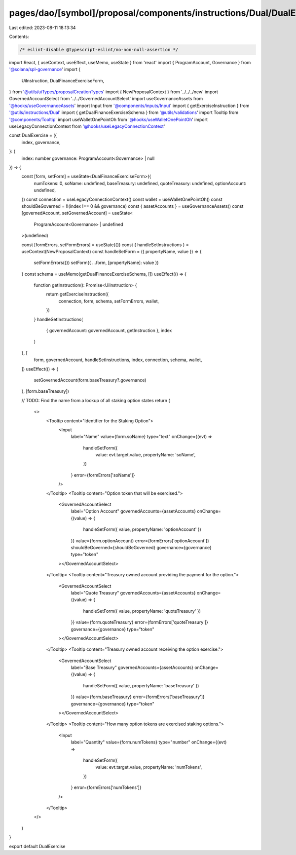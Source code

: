 pages/dao/[symbol]/proposal/components/instructions/Dual/DualExercise.tsx
=========================================================================

Last edited: 2023-08-11 18:13:34

Contents:

.. code-block:: tsx

    /* eslint-disable @typescript-eslint/no-non-null-assertion */
import React, { useContext, useEffect, useMemo, useState } from 'react'
import { ProgramAccount, Governance } from '@solana/spl-governance'
import {
  UiInstruction,
  DualFinanceExerciseForm,
} from '@utils/uiTypes/proposalCreationTypes'
import { NewProposalContext } from '../../../new'
import GovernedAccountSelect from '../../GovernedAccountSelect'
import useGovernanceAssets from '@hooks/useGovernanceAssets'
import Input from '@components/inputs/Input'
import { getExerciseInstruction } from '@utils/instructions/Dual'
import { getDualFinanceExerciseSchema } from '@utils/validations'
import Tooltip from '@components/Tooltip'
import useWalletOnePointOh from '@hooks/useWalletOnePointOh'
import useLegacyConnectionContext from '@hooks/useLegacyConnectionContext'

const DualExercise = ({
  index,
  governance,
}: {
  index: number
  governance: ProgramAccount<Governance> | null
}) => {
  const [form, setForm] = useState<DualFinanceExerciseForm>({
    numTokens: 0,
    soName: undefined,
    baseTreasury: undefined,
    quoteTreasury: undefined,
    optionAccount: undefined,
  })
  const connection = useLegacyConnectionContext()
  const wallet = useWalletOnePointOh()
  const shouldBeGoverned = !!(index !== 0 && governance)
  const { assetAccounts } = useGovernanceAssets()
  const [governedAccount, setGovernedAccount] = useState<
    ProgramAccount<Governance> | undefined
  >(undefined)

  const [formErrors, setFormErrors] = useState({})
  const { handleSetInstructions } = useContext(NewProposalContext)
  const handleSetForm = ({ propertyName, value }) => {
    setFormErrors({})
    setForm({ ...form, [propertyName]: value })
  }
  const schema = useMemo(getDualFinanceExerciseSchema, [])
  useEffect(() => {
    function getInstruction(): Promise<UiInstruction> {
      return getExerciseInstruction({
        connection,
        form,
        schema,
        setFormErrors,
        wallet,
      })
    }
    handleSetInstructions(
      { governedAccount: governedAccount, getInstruction },
      index
    )
  }, [
    form,
    governedAccount,
    handleSetInstructions,
    index,
    connection,
    schema,
    wallet,
  ])
  useEffect(() => {
    setGovernedAccount(form.baseTreasury?.governance)
  }, [form.baseTreasury])

  // TODO: Find the name from a lookup of all staking option states
  return (
    <>
      <Tooltip content="Identifier for the Staking Option">
        <Input
          label="Name"
          value={form.soName}
          type="text"
          onChange={(evt) =>
            handleSetForm({
              value: evt.target.value,
              propertyName: 'soName',
            })
          }
          error={formErrors['soName']}
        />
      </Tooltip>
      <Tooltip content="Option token that will be exercised.">
        <GovernedAccountSelect
          label="Option Account"
          governedAccounts={assetAccounts}
          onChange={(value) => {
            handleSetForm({ value, propertyName: 'optionAccount' })
          }}
          value={form.optionAccount}
          error={formErrors['optionAccount']}
          shouldBeGoverned={shouldBeGoverned}
          governance={governance}
          type="token"
        ></GovernedAccountSelect>
      </Tooltip>
      <Tooltip content="Treasury owned account providing the payment for the option.">
        <GovernedAccountSelect
          label="Quote Treasury"
          governedAccounts={assetAccounts}
          onChange={(value) => {
            handleSetForm({ value, propertyName: 'quoteTreasury' })
          }}
          value={form.quoteTreasury}
          error={formErrors['quoteTreasury']}
          governance={governance}
          type="token"
        ></GovernedAccountSelect>
      </Tooltip>
      <Tooltip content="Treasury owned account receiving the option exercise.">
        <GovernedAccountSelect
          label="Base Treasury"
          governedAccounts={assetAccounts}
          onChange={(value) => {
            handleSetForm({ value, propertyName: 'baseTreasury' })
          }}
          value={form.baseTreasury}
          error={formErrors['baseTreasury']}
          governance={governance}
          type="token"
        ></GovernedAccountSelect>
      </Tooltip>
      <Tooltip content="How many option tokens are exercised staking options.">
        <Input
          label="Quantity"
          value={form.numTokens}
          type="number"
          onChange={(evt) =>
            handleSetForm({
              value: evt.target.value,
              propertyName: 'numTokens',
            })
          }
          error={formErrors['numTokens']}
        />
      </Tooltip>
    </>
  )
}

export default DualExercise


